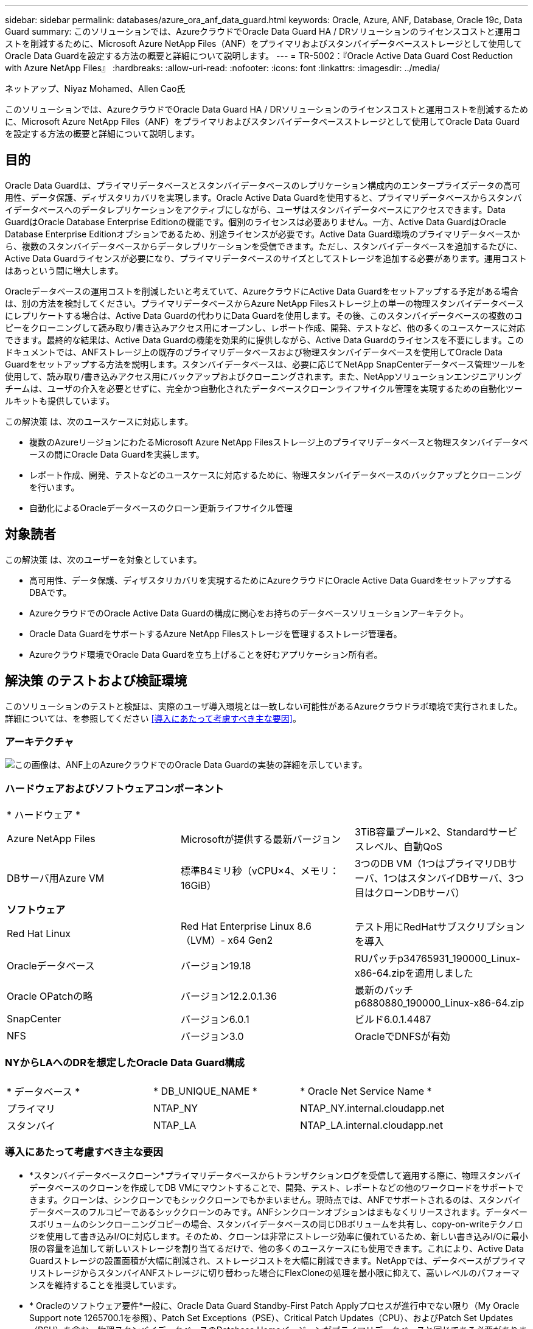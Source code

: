 ---
sidebar: sidebar 
permalink: databases/azure_ora_anf_data_guard.html 
keywords: Oracle, Azure, ANF, Database, Oracle 19c, Data Guard 
summary: このソリューションでは、AzureクラウドでOracle Data Guard HA / DRソリューションのライセンスコストと運用コストを削減するために、Microsoft Azure NetApp Files（ANF）をプライマリおよびスタンバイデータベースストレージとして使用してOracle Data Guardを設定する方法の概要と詳細について説明します。 
---
= TR-5002：『Oracle Active Data Guard Cost Reduction with Azure NetApp Files』
:hardbreaks:
:allow-uri-read: 
:nofooter: 
:icons: font
:linkattrs: 
:imagesdir: ../media/


ネットアップ、Niyaz Mohamed、Allen Cao氏

[role="lead"]
このソリューションでは、AzureクラウドでOracle Data Guard HA / DRソリューションのライセンスコストと運用コストを削減するために、Microsoft Azure NetApp Files（ANF）をプライマリおよびスタンバイデータベースストレージとして使用してOracle Data Guardを設定する方法の概要と詳細について説明します。



== 目的

Oracle Data Guardは、プライマリデータベースとスタンバイデータベースのレプリケーション構成内のエンタープライズデータの高可用性、データ保護、ディザスタリカバリを実現します。Oracle Active Data Guardを使用すると、プライマリデータベースからスタンバイデータベースへのデータレプリケーションをアクティブにしながら、ユーザはスタンバイデータベースにアクセスできます。Data GuardはOracle Database Enterprise Editionの機能です。個別のライセンスは必要ありません。一方、Active Data GuardはOracle Database Enterprise Editionオプションであるため、別途ライセンスが必要です。Active Data Guard環境のプライマリデータベースから、複数のスタンバイデータベースからデータレプリケーションを受信できます。ただし、スタンバイデータベースを追加するたびに、Active Data Guardライセンスが必要になり、プライマリデータベースのサイズとしてストレージを追加する必要があります。運用コストはあっという間に増大します。

Oracleデータベースの運用コストを削減したいと考えていて、AzureクラウドにActive Data Guardをセットアップする予定がある場合は、別の方法を検討してください。プライマリデータベースからAzure NetApp Filesストレージ上の単一の物理スタンバイデータベースにレプリケートする場合は、Active Data Guardの代わりにData Guardを使用します。その後、このスタンバイデータベースの複数のコピーをクローニングして読み取り/書き込みアクセス用にオープンし、レポート作成、開発、テストなど、他の多くのユースケースに対応できます。最終的な結果は、Active Data Guardの機能を効果的に提供しながら、Active Data Guardのライセンスを不要にします。このドキュメントでは、ANFストレージ上の既存のプライマリデータベースおよび物理スタンバイデータベースを使用してOracle Data Guardをセットアップする方法を説明します。スタンバイデータベースは、必要に応じてNetApp SnapCenterデータベース管理ツールを使用して、読み取り/書き込みアクセス用にバックアップおよびクローニングされます。また、NetAppソリューションエンジニアリングチームは、ユーザの介入を必要とせずに、完全かつ自動化されたデータベースクローンライフサイクル管理を実現するための自動化ツールキットも提供しています。

この解決策 は、次のユースケースに対応します。

* 複数のAzureリージョンにわたるMicrosoft Azure NetApp Filesストレージ上のプライマリデータベースと物理スタンバイデータベースの間にOracle Data Guardを実装します。
* レポート作成、開発、テストなどのユースケースに対応するために、物理スタンバイデータベースのバックアップとクローニングを行います。
* 自動化によるOracleデータベースのクローン更新ライフサイクル管理




== 対象読者

この解決策 は、次のユーザーを対象としています。

* 高可用性、データ保護、ディザスタリカバリを実現するためにAzureクラウドにOracle Active Data GuardをセットアップするDBAです。
* AzureクラウドでのOracle Active Data Guardの構成に関心をお持ちのデータベースソリューションアーキテクト。
* Oracle Data GuardをサポートするAzure NetApp Filesストレージを管理するストレージ管理者。
* Azureクラウド環境でOracle Data Guardを立ち上げることを好むアプリケーション所有者。




== 解決策 のテストおよび検証環境

このソリューションのテストと検証は、実際のユーザ導入環境とは一致しない可能性があるAzureクラウドラボ環境で実行されました。詳細については、を参照してください <<導入にあたって考慮すべき主な要因>>。



=== アーキテクチャ

image:azure_ora_anf_data_guard_architecture.png["この画像は、ANF上のAzureクラウドでのOracle Data Guardの実装の詳細を示しています。"]



=== ハードウェアおよびソフトウェアコンポーネント

[cols="33%, 33%, 33%"]
|===


3+| * ハードウェア * 


| Azure NetApp Files | Microsoftが提供する最新バージョン | 3TiB容量プール×2、Standardサービスレベル、自動QoS 


| DBサーバ用Azure VM | 標準B4ミリ秒（vCPU×4、メモリ：16GiB） | 3つのDB VM（1つはプライマリDBサーバ、1つはスタンバイDBサーバ、3つ目はクローンDBサーバ） 


3+| *ソフトウェア* 


| Red Hat Linux | Red Hat Enterprise Linux 8.6（LVM）- x64 Gen2 | テスト用にRedHatサブスクリプションを導入 


| Oracleデータベース | バージョン19.18 | RUパッチp34765931_190000_Linux-x86-64.zipを適用しました 


| Oracle OPatchの略 | バージョン12.2.0.1.36 | 最新のパッチp6880880_190000_Linux-x86-64.zip 


| SnapCenter | バージョン6.0.1 | ビルド6.0.1.4487 


| NFS | バージョン3.0 | OracleでDNFSが有効 
|===


=== NYからLAへのDRを想定したOracle Data Guard構成

[cols="33%, 33%, 33%"]
|===


3+|  


| * データベース * | * DB_UNIQUE_NAME * | * Oracle Net Service Name * 


| プライマリ | NTAP_NY | NTAP_NY.internal.cloudapp.net 


| スタンバイ | NTAP_LA | NTAP_LA.internal.cloudapp.net 
|===


=== 導入にあたって考慮すべき主な要因

* *スタンバイデータベースクローン*プライマリデータベースからトランザクションログを受信して適用する際に、物理スタンバイデータベースのクローンを作成してDB VMにマウントすることで、開発、テスト、レポートなどの他のワークロードをサポートできます。クローンは、シンクローンでもシッククローンでもかまいません。現時点では、ANFでサポートされるのは、スタンバイデータベースのフルコピーであるシッククローンのみです。ANFシンクローンオプションはまもなくリリースされます。データベースボリュームのシンクローニングコピーの場合、スタンバイデータベースの同じDBボリュームを共有し、copy-on-writeテクノロジを使用して書き込みI/Oに対応します。そのため、クローンは非常にストレージ効率に優れているため、新しい書き込みI/Oに最小限の容量を追加して新しいストレージを割り当てるだけで、他の多くのユースケースにも使用できます。これにより、Active Data Guardストレージの設置面積が大幅に削減され、ストレージコストを大幅に削減できます。NetAppでは、データベースがプライマリストレージからスタンバイANFストレージに切り替わった場合にFlexCloneの処理を最小限に抑えて、高いレベルのパフォーマンスを維持することを推奨しています。
* * Oracleのソフトウェア要件*一般に、Oracle Data Guard Standby-First Patch Applyプロセスが進行中でない限り（My Oracle Support note 1265700.1を参照）、Patch Set Exceptions（PSE）、Critical Patch Updates（CPU）、およびPatch Set Updates（PSU）を含む、物理スタンバイデータベースのDatabase Homeバージョンがプライマリデータベースと同じである必要があります。link:http://support.oracle.com.["support.oracle.com"^]
* *スタンバイデータベースディレクトリ構造に関する考慮事項*可能であれば、プライマリシステムとスタンバイシステムのデータファイル、ログファイル、および制御ファイルには同じ名前とパス名を付け、Optimal Flexible Architecture（OFA）の命名規則を使用する必要があります。スタンバイデータベースのアーカイブディレクトリも、サイズや構造など、サイト間で同一である必要があります。この戦略により、バックアップ、スイッチオーバー、フェイルオーバーなどの他の操作でも同じ手順を実行できるため、メンテナンスの複雑さが軽減されます。
* *強制ログモード。*スタンバイデータベースに伝播できないプライマリデータベースのログに記録されていない直接書き込みから保護するには、スタンバイ作成用のデータファイルバックアップを実行する前に、プライマリデータベースで強制ロギングをオンにします。
* * Azure VMのサイジング*今回のテストと検証では、4つのvCPUと16GiBメモリを搭載したAzure VM-Standard_B4msを使用しました。実際のワークロード要件に基づいて、vCPUの数とRAMの容量に合わせてAzure DB VMのサイズを適切に設定する必要があります。
* * Azure NetApp Files構成*Azure NetApp Filesは、Azure NetAppストレージアカウントでとして割り当てられ `Capacity Pools`ます。今回のテストと検証では、東部リージョンでOracleプライマリをホストし、西部2リージョンでスタンバイデータベースをホストするために3TiBの容量プールを導入しました。ANF容量プールには、Standard、Premium、Ultraという3つのサービスレベルがあります。  ANF容量プールのIO容量は、容量プールのサイズとそのサービスレベルに基づきます。本番環境ではNetApp、Oracleデータベースのスループット要件を完全に評価し、それに応じてデータベース容量プールをサイジングすることを推奨します。容量プールの作成時に、QoSを[Auto]または[Manual]に設定し、保存データの暗号化を[Single]または[Double]に設定できます。  
* * dNFS構成*ANFストレージを備えたAzure仮想マシンで実行されるOracleデータベースでは、dNFSを使用することで、ネイティブのNFSクライアントに比べて大幅に多くのI/Oを処理できます。NetApp Automation Toolkitを使用したOracleの自動導入で、NFSv3ではdNFSが自動的に設定されます。




== 解決策 の導入

ここでは、Oracle Data Guardをセットアップするための出発点として、VNet内のAzureクラウド環境にプライマリOracleデータベースがすでに導入されていることを前提としています。プライマリデータベースをNFSマウントでANFストレージに導入するのが理想的です。Oracleデータベースストレージ用に3つのNFSマウントポイントが作成されます。Oracleバイナリファイル用にmount/u01、Oracleデータファイルと制御ファイル用にmount/u02、Oracleの現在のログファイルとアーカイブログファイル用にmount/u03、冗長制御ファイル1つです。

プライマリOracleデータベースは、Azureエコシステムまたはプライベートデータセンター内のNetApp ONTAPストレージやその他の任意のストレージで実行することもできます。次のセクションでは、ANFストレージを使用するAzureのプライマリOracle DBと、ANFストレージを使用するAzureの物理スタンバイOracle DBとの間にOracle Data Guardを設定する手順を説明します。



=== 導入の前提条件

[%collapsible]
====
導入には、次の前提条件が必要です。

. Azureクラウドアカウントがセットアップされ、必要なVNetとネットワークサブネットがAzureアカウント内に作成されている。
. Azureクラウドポータルコンソールから、最低3つのAzure Linux VMを導入する必要があります。1つはプライマリOracle DBサーバ、もう1つはスタンバイOracle DBサーバ、およびレポート作成、開発、テスト用のクローンターゲットDBサーバなどです。環境のセットアップの詳細については、前のセクションのアーキテクチャ図を参照してください。詳細については、Microsoftを参照してlink:https://azure.microsoft.com/en-us/products/virtual-machines["Azure 仮想マシン"^]ください。
. プライマリOracleデータベースがプライマリOracle DBサーバにインストールされ、設定されている必要があります。一方、スタンバイOracle DBサーバまたはクローンOracle DBサーバには、Oracleソフトウェアのみがインストールされ、Oracleデータベースは作成されません。OracleファイルディレクトリのレイアウトがすべてのOracle DBサーバで完全に一致することを推奨します。AzureクラウドとANFへのOracleの自動導入に関するNetAppの推奨事項の詳細については、次のテクニカルレポートを参照してください。
+
** link:automation_ora_anf_nfs.html["TR-4987：『Simplified、Automated Oracle Deployment on Azure NetApp Files with NFS』"^]
+

NOTE: Oracleインストールファイルをステージングするための十分なスペースを確保するために、Azure VMSのルートボリュームに少なくとも128Gが割り当てられていることを確認してください。



. Azureクラウドポータルコンソールで、OracleデータベースボリュームをホストするためのANFストレージ容量プールを2つ導入します。ANFストレージ容量プールは、真のDataGuard構成を再現するために、別 々 のリージョンに配置する必要があります。ANFストレージの導入方法に詳しくない場合は、のドキュメントで詳細な手順を参照してくださいlink:https://learn.microsoft.com/en-us/azure/azure-netapp-files/azure-netapp-files-quickstart-set-up-account-create-volumes?tabs=azure-portal["クイックスタート： Azure NetApp Files をセットアップし、 NFS ボリュームを作成します"^]。
+
image:azure_ora_anf_dg_anf_01.png["Azure環境の設定を示すスクリーンショット。"]

. プライマリOracleデータベースとスタンバイOracleデータベースが2つの異なるリージョンに配置されている場合は、2つの独立したVNet間のデータトラフィックフローを許可するようにVPNゲートウェイを設定する必要があります。Azureのネットワーク構成の詳細については、本ドキュメントでは取り上げません。次のスクリーンショットは、VPNゲートウェイの設定方法、接続方法、およびデータトラフィックフローの確認方法を示しています。
+
ラボVPNゲートウェイ：image:azure_ora_anf_dg_vnet_01.png["Azure環境の設定を示すスクリーンショット。"]

+
プライマリVNetゲートウェイ：image:azure_ora_anf_dg_vnet_02.png["Azure環境の設定を示すスクリーンショット。"]

+
VNetゲートウェイの接続ステータス：image:azure_ora_anf_dg_vnet_03.png["Azure環境の設定を示すスクリーンショット。"]

+
トラフィックフローが確立されていることを確認します（3つの点をクリックしてページを開きます）。image:azure_ora_anf_dg_vnet_04.png["Azure環境の設定を示すスクリーンショット。"]



====


=== Data Guardのプライマリデータベースの準備

[%collapsible]
====
このデモでは、プライマリAzure DBサーバにNTAPという名前のプライマリOracleデータベースをセットアップし、3つのNFSマウントポイント（Oracleバイナリ用に/u01、Oracleデータファイル用に/u02、Oracle制御ファイル用に/u03、Oracleのアクティブログ、アーカイブログファイル、冗長Oracle制御ファイル用に/u03）を設定します。次に、Oracle Data Guard保護用にプライマリデータベースを設定するための詳細な手順を示します。すべての手順は、Oracleデータベースの所有者またはデフォルトのユーザとして実行する必要があります `oracle`。

. プライマリAzure DBサーバorap.internal.cloudapp.net上のプライマリデータベースNTAPは、最初はスタンドアロンデータベースとして導入され、ANFはデータベースストレージとして導入されます。
+
....

orap.internal.cloudapp.net:
resource group: ANFAVSRG
Location: East US
size: Standard B4ms (4 vcpus, 16 GiB memory)
OS: Linux (redhat 8.6)
pub_ip: 172.190.207.231
pri_ip: 10.0.0.4

[oracle@orap ~]$ df -h
Filesystem                 Size  Used Avail Use% Mounted on
devtmpfs                   7.7G  4.0K  7.7G   1% /dev
tmpfs                      7.8G     0  7.8G   0% /dev/shm
tmpfs                      7.8G  209M  7.5G   3% /run
tmpfs                      7.8G     0  7.8G   0% /sys/fs/cgroup
/dev/mapper/rootvg-rootlv   22G  413M   22G   2% /
/dev/mapper/rootvg-usrlv    10G  2.1G  8.0G  21% /usr
/dev/sda1                  496M  181M  315M  37% /boot
/dev/mapper/rootvg-homelv  2.0G   47M  2.0G   3% /home
/dev/sda15                 495M  5.8M  489M   2% /boot/efi
/dev/mapper/rootvg-varlv   8.0G  1.1G  7.0G  13% /var
/dev/mapper/rootvg-tmplv    12G  120M   12G   1% /tmp
/dev/sdb1                   32G   49M   30G   1% /mnt
10.0.2.36:/orap-u02        500G  7.7G  493G   2% /u02
10.0.2.36:/orap-u03        450G  6.1G  444G   2% /u03
10.0.2.36:/orap-u01        100G  9.9G   91G  10% /u01

[oracle@orap ~]$ cat /etc/oratab
#



# This file is used by ORACLE utilities.  It is created by root.sh
# and updated by either Database Configuration Assistant while creating
# a database or ASM Configuration Assistant while creating ASM instance.

# A colon, ':', is used as the field terminator.  A new line terminates
# the entry.  Lines beginning with a pound sign, '#', are comments.
#
# Entries are of the form:
#   $ORACLE_SID:$ORACLE_HOME:<N|Y>:
#
# The first and second fields are the system identifier and home
# directory of the database respectively.  The third field indicates
# to the dbstart utility that the database should , "Y", or should not,
# "N", be brought up at system boot time.
#
# Multiple entries with the same $ORACLE_SID are not allowed.
#
#
NTAP:/u01/app/oracle/product/19.0.0/NTAP:N



....
. OracleユーザとしてプライマリDBサーバにログインします。sqlplusを使用してデータベースにログインし'プライマリで強制ログを有効にします
+
[source, cli]
----
alter database force logging;
----
+
....
[oracle@orap admin]$ sqlplus / as sysdba

SQL*Plus: Release 19.0.0.0.0 - Production on Tue Nov 26 20:12:02 2024
Version 19.18.0.0.0

Copyright (c) 1982, 2022, Oracle.  All rights reserved.


Connected to:
Oracle Database 19c Enterprise Edition Release 19.0.0.0.0 - Production
Version 19.18.0.0.0

SQL> alter database force logging;

Database altered.

....
. sqlplusから、プライマリDBのフラッシュバックを有効にします。Flashbackを使用すると、フェールオーバー後にプライマリデータベースをスタンバイとして簡単に復元できます。
+
[source, cli]
----
alter database flashback on;
----
+
....

SQL> alter database flashback on;

Database altered.

....
. Oracleパスワードファイルを使用したREDO転送認証の設定- orapwdユーティリティを使用してプライマリにpwdファイルを作成します（設定されていない場合）。スタンバイデータベースの$ORACLE_HOME/dbsディレクトリにコピーします。
. プライマリDBに、現在のオンラインログファイルと同じサイズのスタンバイREDOログを作成します。ロググループは、1つ以上のオンラインログファイルグループです。これにより、プライマリデータベースは、フェイルオーバーが発生してREDOデータの受信を開始したときに、すぐにスタンバイロールに移行できます。次のコマンドを4回繰り返して、4つのスタンバイログファイルを作成します。
+
[source, cli]
----
alter database add standby logfile thread 1 size 200M;
----
+
....
SQL> alter database add standby logfile thread 1 size 200M;

Database altered.

SQL> /

Database altered.

SQL> /

Database altered.

SQL> /

Database altered.


SQL> set lin 200
SQL> col member for a80
SQL> select group#, type, member from v$logfile;

    GROUP# TYPE    MEMBER
---------- ------- --------------------------------------------------------------------------------
         3 ONLINE  /u03/orareco/NTAP/onlinelog/redo03.log
         2 ONLINE  /u03/orareco/NTAP/onlinelog/redo02.log
         1 ONLINE  /u03/orareco/NTAP/onlinelog/redo01.log
         4 STANDBY /u03/orareco/NTAP/onlinelog/o1_mf_4__2m115vkv_.log
         5 STANDBY /u03/orareco/NTAP/onlinelog/o1_mf_5__2m3c5cyd_.log
         6 STANDBY /u03/orareco/NTAP/onlinelog/o1_mf_6__2m4d7dhh_.log
         7 STANDBY /u03/orareco/NTAP/onlinelog/o1_mf_7__2m5ct7g1_.log

....
. sqlplusから'spfileからpfileを作成して編集します
+
[source, cli]
----
create pfile='/home/oracle/initNTAP.ora' from spfile;
----
. pfileを修正し、次のパラメータを追加します。
+
[source, cli]
----
vi /home/oracle/initNTAP.ora
----
+
....
Update the following parameters if not set:

DB_NAME=NTAP
DB_UNIQUE_NAME=NTAP_NY
LOG_ARCHIVE_CONFIG='DG_CONFIG=(NTAP_NY,NTAP_LA)'
LOG_ARCHIVE_DEST_1='LOCATION=USE_DB_RECOVERY_FILE_DEST VALID_FOR=(ALL_LOGFILES,ALL_ROLES) DB_UNIQUE_NAME=NTAP_NY'
LOG_ARCHIVE_DEST_2='SERVICE=NTAP_LA ASYNC VALID_FOR=(ONLINE_LOGFILES,PRIMARY_ROLE) DB_UNIQUE_NAME=NTAP_LA'
REMOTE_LOGIN_PASSWORDFILE=EXCLUSIVE
FAL_SERVER=NTAP_LA
STANDBY_FILE_MANAGEMENT=AUTO
....
. sqlplusから'修正されたpfileからspfileを再作成して'$ORACLE_HOME/dbsディレクトリ内の既存のspfileを上書きします
+
[source, cli]
----
create spfile='$ORACLE_HOME/dbs/spfileNTAP.ora' from pfile='/home/oracle/initNTAP.ora';
----
. $ORACLE_HOME/network/adminディレクトリのOracle tnsnames.oraを変更して、名前解決のためにdb_unique_nameを追加します。
+
[source, cli]
----
vi $ORACLE_HOME/network/admin/tnsnames.ora
----
+
....
# tnsnames.ora Network Configuration File: /u01/app/oracle/product/19.0.0/NTAP/network/admin/tnsnames.ora
# Generated by Oracle configuration tools.

NTAP_NY =
  (DESCRIPTION =
    (ADDRESS = (PROTOCOL = TCP)(HOST = orap.internal.cloudapp.net)(PORT = 1521))
    (CONNECT_DATA =
      (SERVER = DEDICATED)
      (SID = NTAP)
    )
  )

NTAP_LA =
  (DESCRIPTION =
    (ADDRESS = (PROTOCOL = TCP)(HOST = oras.internal.cloudapp.net)(PORT = 1521))
    (CONNECT_DATA =
      (SERVER = DEDICATED)
      (SID = NTAP)
    )
  )

LISTENER_NTAP =
  (ADDRESS = (PROTOCOL = TCP)(HOST = orap.internal.cloudapp.net)(PORT = 1521))
....
+

NOTE: Azure DBサーバにデフォルトとは異なる名前を付ける場合は、ホスト名を解決するためにローカルホストファイルに名前を追加します。

. プライマリデータベースのデータガードサービス名NTAP_NY_DGMGRL.internal.cloudapp.netをlistener.oraファイルに追加します。
+
[source, cli]
----
vi $ORACLE_HOME/network/admin/listener.ora
----
+
....
# listener.ora Network Configuration File: /u01/app/oracle/product/19.0.0/NTAP/network/admin/listener.ora
# Generated by Oracle configuration tools.

LISTENER.NTAP =
  (DESCRIPTION_LIST =
    (DESCRIPTION =
      (ADDRESS = (PROTOCOL = TCP)(HOST = orap.internal.cloudapp.net)(PORT = 1521))
      (ADDRESS = (PROTOCOL = IPC)(KEY = EXTPROC1521))
    )
  )

SID_LIST_LISTENER.NTAP =
  (SID_LIST =
    (SID_DESC =
      (GLOBAL_DBNAME = NTAP_NY_DGMGRL.internal.cloudapp.net)
      (ORACLE_HOME = /u01/app/oracle/product/19.0.0/NTAP)
      (SID_NAME = NTAP)
    )
  )

....
. sqlplusを使用してデータベースをシャットダウンして再起動し'データ・ガード・パラメータがアクティブになったことを確認します
+
[source, cli]
----
shutdown immediate;
----
+
[source, cli]
----
startup;
----
+
....
SQL> show parameter name

NAME                                 TYPE        VALUE
------------------------------------ ----------- ------------------------------
cdb_cluster_name                     string
cell_offloadgroup_name               string
db_file_name_convert                 string
db_name                              string      NTAP
db_unique_name                       string      NTAP_NY
global_names                         boolean     FALSE
instance_name                        string      NTAP
lock_name_space                      string
log_file_name_convert                string
pdb_file_name_convert                string
processor_group_name                 string

NAME                                 TYPE        VALUE
------------------------------------ ----------- ------------------------------
service_names                        string      NTAP_NY.internal.cloudapp.net
SQL> sho parameter log_archive_dest

NAME                                 TYPE        VALUE
------------------------------------ ----------- ------------------------------
log_archive_dest                     string
log_archive_dest_1                   string      LOCATION=USE_DB_RECOVERY_FILE_
                                                 DEST VALID_FOR=(ALL_LOGFILES,A
                                                 LL_ROLES) DB_UNIQUE_NAME=NTAP_
                                                 NY
log_archive_dest_10                  string
log_archive_dest_11                  string
log_archive_dest_12                  string
log_archive_dest_13                  string
log_archive_dest_14                  string
log_archive_dest_15                  string

NAME                                 TYPE        VALUE
------------------------------------ ----------- ------------------------------
log_archive_dest_16                  string
log_archive_dest_17                  string
log_archive_dest_18                  string
log_archive_dest_19                  string
log_archive_dest_2                   string      SERVICE=NTAP_LA ASYNC VALID_FO
                                                 R=(ONLINE_LOGFILES,PRIMARY_ROL
                                                 E) DB_UNIQUE_NAME=NTAP_LA
log_archive_dest_20                  string
log_archive_dest_21                  string
.
.

....


これで、Data Guardのプライマリデータベースのセットアップは完了です。

====


=== スタンバイデータベースの準備とData Guardのアクティブ化

[%collapsible]
====
Oracle Data Guardを使用するには、OSカーネル構成とOracleソフトウェアスタック（スタンバイDBサーバにパッチセットを含む）がプライマリDBサーバと一致する必要があります。管理を簡易化するためには、データベースディレクトリのレイアウトやNFSマウントポイントのサイズなど、スタンバイDBサーバのデータベースストレージ構成もプライマリDBサーバと同じにすることが理想的です。次に、スタンバイOracle DBサーバのセットアップとOracle DataGuardのアクティブ化によるHA/DR保護の詳細な手順を示します。すべてのコマンドは、デフォルトのOracle所有者ユーザIDとして実行する必要があります `oracle`。

. まず、プライマリOracle DBサーバ上のプライマリデータベースの構成を確認します。このデモでは、プライマリDBサーバにNTAPというプライマリOracleデータベースをセットアップし、ANFストレージに3つのNFSマウントを配置しました。
. NetAppのドキュメントTR-4987に従ってOracleスタンバイDBサーバをセットアップする場合は、の手順2の `Playbook execution`link:automation_ora_anf_nfs.html["TR-4987：『Simplified、Automated Oracle Deployment on Azure NetApp Files with NFS』"^]タグを使用し `-t software_only_install`て、Oracleの自動インストールを実行します。変更されたコマンド構文を次に示します。このタグを使用すると、Oracleソフトウェアスタックのインストールと設定が可能になりますが、データベースの作成は完了しません。
+
[source, cli]
----
ansible-playbook -i hosts 4-oracle_config.yml -u azureuser -e @vars/vars.yml -t software_only_install
----
. デモラボのスタンバイサイトのスタンバイOracle DBサーバ構成。
+
....
oras.internal.cloudapp.net:
resource group: ANFAVSRG
Location: West US 2
size: Standard B4ms (4 vcpus, 16 GiB memory)
OS: Linux (redhat 8.6)
pub_ip: 172.179.119.75
pri_ip: 10.0.1.4

[oracle@oras ~]$ df -h
Filesystem                 Size  Used Avail Use% Mounted on
devtmpfs                   7.7G     0  7.7G   0% /dev
tmpfs                      7.8G     0  7.8G   0% /dev/shm
tmpfs                      7.8G  265M  7.5G   4% /run
tmpfs                      7.8G     0  7.8G   0% /sys/fs/cgroup
/dev/mapper/rootvg-rootlv   22G  413M   22G   2% /
/dev/mapper/rootvg-usrlv    10G  2.1G  8.0G  21% /usr
/dev/sda1                  496M  181M  315M  37% /boot
/dev/mapper/rootvg-varlv   8.0G  985M  7.1G  13% /var
/dev/mapper/rootvg-homelv  2.0G   52M  2.0G   3% /home
/dev/mapper/rootvg-tmplv    12G  120M   12G   1% /tmp
/dev/sda15                 495M  5.8M  489M   2% /boot/efi
/dev/sdb1                   32G   49M   30G   1% /mnt
10.0.3.36:/oras-u01        100G  9.5G   91G  10% /u01
10.0.3.36:/oras-u02        500G  8.1G  492G   2% /u02
10.0.3.36:/oras-u03        450G  4.8G  446G   2% /u03

....
. Oracleソフトウェアのインストールと設定が完了したら、Oracleホームとパスを設定します。また、スタンバイ$ORACLE_HOME dbsディレクトリからOracleパスワードをコピーしていない場合は、プライマリデータベースからコピーします。
+
[source, cli]
----
export ORACLE_HOME=/u01/app/oracle/product/19.0.0/NTAP
----
+
[source, cli]
----
export PATH=$PATH:$ORACLE_HOME/bin
----
+
[source, cli]
----
scp oracle@10.0.0.4:$ORACLE_HOME/dbs/orapwNTAP .
----
. tnsnames.oraファイルを次のエントリで更新します。
+
[source, cli]
----
vi $ORACLE_HOME/network/admin/tnsnames.ora
----
+
....

# tnsnames.ora Network Configuration File: /u01/app/oracle/product/19.0.0/NTAP/network/admin/tnsnames.ora
# Generated by Oracle configuration tools.

NTAP_NY =
  (DESCRIPTION =
    (ADDRESS = (PROTOCOL = TCP)(HOST = orap.internal.cloudapp.net)(PORT = 1521))
    (CONNECT_DATA =
      (SERVER = DEDICATED)
      (SID = NTAP)
    )
  )

NTAP_LA =
  (DESCRIPTION =
    (ADDRESS = (PROTOCOL = TCP)(HOST = oras.internal.cloudapp.net)(PORT = 1521))
    (CONNECT_DATA =
      (SERVER = DEDICATED)
      (SID = NTAP)
    )
  )


....
. DBデータガードサービス名をlistener.oraファイルに追加します。
+
[source, cli]
----
vi $ORACLE_HOME/network/admin/listener.ora
----
+
....

# listener.ora Network Configuration File: /u01/app/oracle/product/19.0.0/NTAP/network/admin/listener.ora
# Generated by Oracle configuration tools.

LISTENER.NTAP =
  (DESCRIPTION_LIST =
    (DESCRIPTION =
      (ADDRESS = (PROTOCOL = TCP)(HOST = oras.internal.cloudapp.net)(PORT = 1521))
      (ADDRESS = (PROTOCOL = IPC)(KEY = EXTPROC1521))
    )
  )

SID_LIST_LISTENER =
  (SID_LIST =
    (SID_DESC =
      (SID_NAME = NTAP)
    )
  )

SID_LIST_LISTENER.NTAP =
  (SID_LIST =
    (SID_DESC =
      (GLOBAL_DBNAME = NTAP_LA_DGMGRL.internal.cloudapp.net)
      (ORACLE_HOME = /u01/app/oracle/product/19.0.0/NTAP)
      (SID_NAME = NTAP)
    )
  )

LISTENER =
  (ADDRESS_LIST =
    (ADDRESS = (PROTOCOL = TCP)(HOST = oras.internal.cloudapp.net)(PORT = 1521))
  )

....
. dbcaを起動して、プライマリデータベースNTAPからスタンバイデータベースをインスタンス化します。
+
[source, cli]
----
dbca -silent -createDuplicateDB -gdbName NTAP -primaryDBConnectionString orap.internal.cloudapp.net:1521/NTAP_NY.internal.cloudapp.net -sid NTAP -initParams fal_server=NTAP_NY -createAsStandby -dbUniqueName NTAP_LA
----
+
....

[oracle@oras admin]$ dbca -silent -createDuplicateDB -gdbName NTAP -primaryDBConnectionString orap.internal.cloudapp.net:1521/NTAP_NY.internal.cloudapp.net -sid NTAP -initParams fal_server=NTAP_NY -createAsStandby -dbUniqueName NTAP_LA
Enter SYS user password:

Prepare for db operation
22% complete
Listener config step
44% complete
Auxiliary instance creation
67% complete
RMAN duplicate
89% complete
Post duplicate database operations
100% complete

Look at the log file "/u01/app/oracle/cfgtoollogs/dbca/NTAP_LA/NTAP_LA.log" for further details.


....
. 複製されたスタンバイデータベースを検証します。新しく複製されたスタンバイデータベースは、最初は読み取り専用モードで開きます。
+
....

[oracle@oras admin]$ cat /etc/oratab
#



# This file is used by ORACLE utilities.  It is created by root.sh
# and updated by either Database Configuration Assistant while creating
# a database or ASM Configuration Assistant while creating ASM instance.

# A colon, ':', is used as the field terminator.  A new line terminates
# the entry.  Lines beginning with a pound sign, '#', are comments.
#
# Entries are of the form:
#   $ORACLE_SID:$ORACLE_HOME:<N|Y>:
#
# The first and second fields are the system identifier and home
# directory of the database respectively.  The third field indicates
# to the dbstart utility that the database should , "Y", or should not,
# "N", be brought up at system boot time.
#
# Multiple entries with the same $ORACLE_SID are not allowed.
#
#
NTAP:/u01/app/oracle/product/19.0.0/NTAP:N
[oracle@oras admin]$ export ORACLE_SID=NTAP
[oracle@oras admin]$ sqlplus / as sysdba

SQL*Plus: Release 19.0.0.0.0 - Production on Tue Nov 26 23:04:07 2024
Version 19.18.0.0.0

Copyright (c) 1982, 2022, Oracle.  All rights reserved.


Connected to:
Oracle Database 19c Enterprise Edition Release 19.0.0.0.0 - Production
Version 19.18.0.0.0

SQL> select name, open_mode from v$database;

NAME      OPEN_MODE
--------- --------------------
NTAP      READ ONLY

SQL> show parameter name

NAME                                 TYPE        VALUE
------------------------------------ ----------- ------------------------------
cdb_cluster_name                     string
cell_offloadgroup_name               string
db_file_name_convert                 string
db_name                              string      NTAP
db_unique_name                       string      NTAP_LA
global_names                         boolean     FALSE
instance_name                        string      NTAP
lock_name_space                      string
log_file_name_convert                string
pdb_file_name_convert                string
processor_group_name                 string

NAME                                 TYPE        VALUE
------------------------------------ ----------- ------------------------------
service_names                        string      NTAP_LA.internal.cloudapp.net
SQL> show parameter log_archive_config

NAME                                 TYPE        VALUE
------------------------------------ ----------- ------------------------------
log_archive_config                   string      DG_CONFIG=(NTAP_NY,NTAP_LA)
SQL> show parameter fal_server

NAME                                 TYPE        VALUE
------------------------------------ ----------- ------------------------------
fal_server                           string      NTAP_NY
SQL> select name from v$datafile;

NAME
--------------------------------------------------------------------------------
/u02/oradata/NTAP/system01.dbf
/u02/oradata/NTAP/sysaux01.dbf
/u02/oradata/NTAP/undotbs01.dbf
/u02/oradata/NTAP/pdbseed/system01.dbf
/u02/oradata/NTAP/pdbseed/sysaux01.dbf
/u02/oradata/NTAP/users01.dbf
/u02/oradata/NTAP/pdbseed/undotbs01.dbf
/u02/oradata/NTAP/NTAP_pdb1/system01.dbf
/u02/oradata/NTAP/NTAP_pdb1/sysaux01.dbf
/u02/oradata/NTAP/NTAP_pdb1/undotbs01.dbf
/u02/oradata/NTAP/NTAP_pdb1/users01.dbf

NAME
--------------------------------------------------------------------------------
/u02/oradata/NTAP/NTAP_pdb2/system01.dbf
/u02/oradata/NTAP/NTAP_pdb2/sysaux01.dbf
/u02/oradata/NTAP/NTAP_pdb2/undotbs01.dbf
/u02/oradata/NTAP/NTAP_pdb2/users01.dbf
/u02/oradata/NTAP/NTAP_pdb3/system01.dbf
/u02/oradata/NTAP/NTAP_pdb3/sysaux01.dbf
/u02/oradata/NTAP/NTAP_pdb3/undotbs01.dbf
/u02/oradata/NTAP/NTAP_pdb3/users01.dbf

19 rows selected.

SQL> select name from v$controlfile;

NAME
--------------------------------------------------------------------------------
/u02/oradata/NTAP/control01.ctl
/u03/orareco/NTAP_LA/control02.ctl

SQL> col member form a80
SQL> select group#, type, member from v$logfile order by 2, 1;

    GROUP# TYPE    MEMBER
---------- ------- --------------------------------------------------------------------------------
         1 ONLINE  /u03/orareco/NTAP_LA/onlinelog/o1_mf_1_mndl6mxh_.log
         2 ONLINE  /u03/orareco/NTAP_LA/onlinelog/o1_mf_2_mndl7jdb_.log
         3 ONLINE  /u03/orareco/NTAP_LA/onlinelog/o1_mf_3_mndl8f03_.log
         4 STANDBY /u03/orareco/NTAP_LA/onlinelog/o1_mf_4_mndl99m7_.log
         5 STANDBY /u03/orareco/NTAP_LA/onlinelog/o1_mf_5_mndlb67d_.log
         6 STANDBY /u03/orareco/NTAP_LA/onlinelog/o1_mf_6_mndlc2tw_.log
         7 STANDBY /u03/orareco/NTAP_LA/onlinelog/o1_mf_7_mndlczhb_.log

7 rows selected.


....
. ステージでスタンバイデータベースを再起動し `mount`、次のコマンドを実行して、スタンバイデータベース管理リカバリをアクティブにします。
+
[source, cli]
----
alter database recover managed standby database disconnect from session;
----
+
....

SQL> shutdown immediate;
Database closed.
Database dismounted.
ORACLE instance shut down.
SQL> startup mount;
ORACLE instance started.

Total System Global Area 6442449688 bytes
Fixed Size                  9177880 bytes
Variable Size            1090519040 bytes
Database Buffers         5335154688 bytes
Redo Buffers                7598080 bytes
Database mounted.
SQL> alter database recover managed standby database disconnect from session;

Database altered.

....
. スタンバイデータベースのリカバリステータスを検証します。が `APPLYING_LOG`動作していることを確認し `recovery logmerger`ます。
+
[source, cli]
----
SELECT ROLE, THREAD#, SEQUENCE#, ACTION FROM V$DATAGUARD_PROCESS;
----


....

SQL> SELECT ROLE, THREAD#, SEQUENCE#, ACTION FROM V$DATAGUARD_PROCESS;

ROLE                        THREAD#  SEQUENCE# ACTION
------------------------ ---------- ---------- ------------
post role transition              0          0 IDLE
recovery apply slave              0          0 IDLE
recovery apply slave              0          0 IDLE
recovery apply slave              0          0 IDLE
recovery apply slave              0          0 IDLE
recovery logmerger                1         18 APPLYING_LOG
managed recovery                  0          0 IDLE
RFS async                         1         18 IDLE
RFS ping                          1         18 IDLE
archive redo                      0          0 IDLE
redo transport timer              0          0 IDLE

ROLE                        THREAD#  SEQUENCE# ACTION
------------------------ ---------- ---------- ------------
gap manager                       0          0 IDLE
archive redo                      0          0 IDLE
archive redo                      0          0 IDLE
redo transport monitor            0          0 IDLE
log writer                        0          0 IDLE
archive local                     0          0 IDLE

17 rows selected.

SQL>


....
これで、マネージドスタンバイリカバリを有効にした状態での、プライマリからスタンバイへのNTAPのData Guard保護のセットアップは完了です。

====


=== Data Guardブローカーのセットアップ

[%collapsible]
====
Oracle Data Guardブローカーは、Oracle Data Guard構成の作成、メンテナンス、監視を自動化して一元化する分散管理フレームワークです。次のセクションでは、Data Guard環境を管理するためのData Guardブローカーのセットアップ方法を示します。

. sqlplusを使用して次のコマンドを実行し、プライマリデータベースとスタンバイデータベースの両方でデータガードブローカーを起動します。
+
[source, cli]
----
alter system set dg_broker_start=true scope=both;
----
. プライマリデータベースから、SYSDBAとしてData Guard Borkerに接続します。
+
....

[oracle@orap ~]$ dgmgrl sys@NTAP_NY
DGMGRL for Linux: Release 19.0.0.0.0 - Production on Wed Dec 11 20:53:20 2024
Version 19.18.0.0.0

Copyright (c) 1982, 2019, Oracle and/or its affiliates.  All rights reserved.

Welcome to DGMGRL, type "help" for information.
Password:
Connected to "NTAP_NY"
Connected as SYSDBA.
DGMGRL>


....
. Data Guardブローカー設定を作成して有効にします。
+
....

DGMGRL> create configuration dg_config as primary database is NTAP_NY connect identifier is NTAP_NY;
Configuration "dg_config" created with primary database "ntap_ny"
DGMGRL> add database NTAP_LA as connect identifier is NTAP_LA;
Database "ntap_la" added
DGMGRL> enable configuration;
Enabled.
DGMGRL> show configuration;

Configuration - dg_config

  Protection Mode: MaxPerformance
  Members:
  ntap_ny - Primary database
    ntap_la - Physical standby database

Fast-Start Failover:  Disabled

Configuration Status:
SUCCESS   (status updated 3 seconds ago)

....
. Data Guard Broker管理フレームワーク内でデータベースのステータスを検証します。
+
....

DGMGRL> show database db1_ny;

Database - db1_ny

  Role:               PRIMARY
  Intended State:     TRANSPORT-ON
  Instance(s):
    db1

Database Status:
SUCCESS

DGMGRL> show database db1_la;

Database - db1_la

  Role:               PHYSICAL STANDBY
  Intended State:     APPLY-ON
  Transport Lag:      0 seconds (computed 1 second ago)
  Apply Lag:          0 seconds (computed 1 second ago)
  Average Apply Rate: 2.00 KByte/s
  Real Time Query:    OFF
  Instance(s):
    db1

Database Status:
SUCCESS

DGMGRL>

....


障害が発生した場合、Data Guard Brokerを使用して、プライマリデータベースを瞬時にスタンバイデータベースにフェイルオーバーできます。が有効な場合、 `Fast-Start Failover`障害が検出されたときにユーザの介入なしにData Guard Brokerでプライマリデータベースをスタンバイにフェイルオーバーできます。

====


=== 他のユースケースでのスタンバイデータベースのクローニング

[%collapsible]
====
Oracle Data Guard環境でANFでOracleスタンバイデータベースをホストする主なメリットは、クローンを迅速に作成して他の多くのユースケースに対応できることです。シンクローンが有効になっていれば、最小限の追加ストレージ投資で対応できます。NetAppでは、SnapCenter UIツールを使用してOracle DataGuardデータベースを管理することを推奨しています。次のセクションでは、NetApp SnapCenterツールを使用して、マウント済みおよびリカバリ対象のスタンバイデータベースボリュームを開発、テスト、レポートなどの他の目的に使用するために、ANF上のSnapshotおよびクローニングを実行する方法を説明します。

以下に、SnapCenterを使用してOracle Data Guardの管理対象物理スタンバイデータベースから読み取り/書き込みデータベースをクローニングする手順の概要を示します。ANFでSnapCenter for Oracleをセットアップおよび設定する詳細な手順については、TR-4988を参照してくださいlink:snapctr_ora_azure_anf.html["SnapCenterを使用したANFでのOracleデータベースのバックアップ、リカバリ、クローン"^]。

. usecaseの検証を開始するには、テストテーブルを作成し、プライマリデータベースのテストテーブルに行を挿入します。次に、トランザクションがスタンバイに移行し、最後にクローンが移行することを検証します。
+
....
[oracle@orap ~]$ sqlplus / as sysdba

SQL*Plus: Release 19.0.0.0.0 - Production on Wed Dec 11 16:33:17 2024
Version 19.18.0.0.0

Copyright (c) 1982, 2022, Oracle.  All rights reserved.


Connected to:
Oracle Database 19c Enterprise Edition Release 19.0.0.0.0 - Production
Version 19.18.0.0.0

SQL> alter session set container=ntap_pdb1;

Session altered.

SQL> create table test(id integer, dt timestamp, event varchar(100));

Table created.

SQL> insert into test values(1, sysdate, 'a test transaction at primary database NTAP on DB server orap.internal.cloudapp.net');

1 row created.

SQL> commit;

Commit complete.

SQL> select * from test;

        ID
----------
DT
---------------------------------------------------------------------------
EVENT
--------------------------------------------------------------------------------
         1
11-DEC-24 04.38.44.000000 PM
a test transaction at primary database NTAP on DB server orap.internal.cloudapp.
net


SQL> select instance_name, host_name from v$instance;

INSTANCE_NAME
----------------
HOST_NAME
----------------------------------------------------------------
NTAP
orap


SQL>

....
. SnapCenter構成では、UNIXユーザ（demoの場合はazureuser）とAzureクレデンシャル（demoの場合はazure_anf）がのに `Settings`追加されています `Credential`。
+
image:azure_ora_anf_dg_snapctr_config_17.png["GUIでのこの手順を示すスクリーンショット。"]

. azure_anfクレデンシャルを使用してANFストレージをに追加します `Storage Systems`。Azureサブスクリプションに複数のANFストレージアカウントがある場合は、ドロップダウンリストをクリックして適切なストレージアカウントを選択してください。このデモでは、Oracle専用ストレージアカウントを2つ作成しました。
+
image:azure_ora_anf_dg_snapctr_config_16.png["GUIでのこの手順を示すスクリーンショット。"]

. すべてのOracle DBサーバがSnapCenterに追加されている `Hosts`。
+
image:azure_ora_anf_dg_snapctr_config_18.png["GUIでのこの手順を示すスクリーンショット。"]

+

NOTE: クローンDBサーバには、偶発的なOracleソフトウェアスタックがインストールおよび設定されている必要があります。このテストケースでは、Oracle 19Cソフトウェアがインストールおよび設定されていますが、データベースは作成されていません。

. オフライン/フルデータベースバックアップのマウント用にカスタマイズしたバックアップポリシーを作成します。
+
image:azure_ora_anf_dg_snapctr_bkup_08.PNG["GUIでのこの手順を示すスクリーンショット。"]

. Tabキーでバックアップポリシーを適用してスタンバイデータベースを保護し `Resources`ます。最初に検出されたデータベースのステータスは、と表示され `Not protected`ます。
+
image:azure_ora_anf_dg_snapctr_bkup_09.PNG["GUIでのこの手順を示すスクリーンショット。"]

. バックアップは、手動で開始することも、バックアップポリシー適用後に設定した時間にスケジュールに従って実行することもできます。
+
image:azure_ora_anf_dg_snapctr_bkup_15.PNG["GUIでのこの手順を示すスクリーンショット。"]

. バックアップが完了したら、データベース名をクリックしてデータベースバックアップのページを開きます。データベースのクローニングに使用するバックアップを選択し、ボタンをクリックし `Clone`てクローニングワークフローを起動します。
+
image:azure_ora_anf_dg_snapctr_clone_01.png["GUIでのこの手順を示すスクリーンショット。"]

. を選択し `Complete Database Clone`、クローンインスタンスにSIDという名前を付けます。
+
image:azure_ora_anf_dg_snapctr_clone_02.png["GUIでのこの手順を示すスクリーンショット。"]

. クローンDBサーバを選択します。このサーバは、クローンデータベースをスタンバイDBからホストします。データファイル（REDOログ）はデフォルトのままにします。/u03マウントポイントに制御ファイルを配置します。
+
image:azure_ora_anf_dg_snapctr_clone_03.png["GUIでのこの手順を示すスクリーンショット。"]

. OSベースの認証にはデータベースクレデンシャルは必要ありません。Oracleホーム設定を、クローンDBサーバで設定されている設定と照合します。
+
image:azure_ora_anf_dg_snapctr_clone_04.png["GUIでのこの手順を示すスクリーンショット。"]

. 必要に応じてクローンデータベースのパラメータを変更します（クローンDBのPGAまたはSGAサイズの縮小など）。クローンの前に実行するスクリプトがある場合は指定します。
+
image:azure_ora_anf_dg_snapctr_clone_05.png["GUIでのこの手順を示すスクリーンショット。"]

. クローンのあとに実行するsqlと入力します。デモでは、dev/test/reportデータベースのデータベースアーカイブモードをオフにするコマンドを実行しました。
+
image:azure_ora_anf_dg_snapctr_clone_06_1.png["GUIでのこの手順を示すスクリーンショット。"]

. 必要に応じてEメール通知を設定します。
+
image:azure_ora_anf_dg_snapctr_clone_07.png["GUIでのこの手順を示すスクリーンショット。"]

. 概要を確認し、をクリックし `Finish`てクローニングを開始します。
+
image:azure_ora_anf_dg_snapctr_clone_08.png["GUIでのこの手順を示すスクリーンショット。"]

. タブでクローニングジョブを監視します `Monitor`。データベースのボリュームサイズでは、約950GBのデータベースをクローニングするのに約14分かかったことがわかりました。
+
image:azure_ora_anf_dg_snapctr_clone_09.png["GUIでのこの手順を示すスクリーンショット。"]

. クローン処理の直後にタブに登録されているSnapCenterからクローンデータベースを検証します `Resources`。
+
image:azure_ora_anf_dg_snapctr_clone_10.png["GUIでのこの手順を示すスクリーンショット。"]

. クローンDBサーバからクローンデータベースを照会します。プライマリデータベースで発生したテストトランザクションがクローンデータベースにトラバースされたことを確認しました。
+
....
[oracle@orac ~]$ sqlplus / as sysdba

SQL*Plus: Release 19.0.0.0.0 - Production on Wed Dec 11 20:16:09 2024
Version 19.18.0.0.0

Copyright (c) 1982, 2022, Oracle.  All rights reserved.


Connected to:
Oracle Database 19c Enterprise Edition Release 19.0.0.0.0 - Production
Version 19.18.0.0.0

SQL> select name, open_mode, log_mode from v$database;

NAME      OPEN_MODE            LOG_MODE
--------- -------------------- ------------
NTAPDEV   READ WRITE           NOARCHIVELOG

SQL> select instance_name, host_name from v$instance;

INSTANCE_NAME
----------------
HOST_NAME
----------------------------------------------------------------
NTAPDEV
orac


SQL> alter pluggable database all open;

Pluggable database altered.

SQL> alter pluggable database all save state;

Pluggable database altered.


SQL> alter session set container=ntap_pdb1;

Session altered.

SQL> select * from test;

        ID
----------
DT
---------------------------------------------------------------------------
EVENT
--------------------------------------------------------------------------------
         1
11-DEC-24 04.38.44.000000 PM
a test transaction at primary database NTAP on DB server orap.internal.cloudapp.
net


....


これで、開発、テスト、レポートなどのユースケース向けのOracle Data Guard on Azure ANFストレージでのOracleスタンバイデータベースクローンのデモは完了です。ANF上のOracle Data Guard内の同じスタンバイデータベースから、複数のOracleデータベースをクローニングできます。

====


== 詳細情報の入手方法

このドキュメントに記載されている情報の詳細については、以下のドキュメントや Web サイトを参照してください。

* Azure NetApp Files
+
link:https://azure.microsoft.com/en-us/products/netapp["https://azure.microsoft.com/en-us/products/netapp"^]

* TR-4988：『Oracle Database Backup、Recovery、and Clone on ANF with SnapCenter』
+
link:https://docs.netapp.com/us-en/netapp-solutions/databases/snapctr_ora_azure_anf.html["https://docs.netapp.com/us-en/netapp-solutions/databases/snapctr_ora_azure_anf.html"^]

* TR-4987：『Simplified、Automated Oracle Deployment on Azure NetApp Files with NFS』
+
link:https://docs.netapp.com/us-en/netapp-solutions/databases/automation_ora_anf_nfs.html["https://docs.netapp.com/us-en/netapp-solutions/databases/automation_ora_anf_nfs.html"^]

* Oracle Data Guardの概念と管理
+
link:https://docs.oracle.com/en/database/oracle/oracle-database/19/sbydb/index.html#Oracle%C2%AE-Data-Guard["https://docs.oracle.com/en/database/oracle/oracle-database/19/sbydb/index.html#Oracle%C2%AE-Data-Guard"^]


